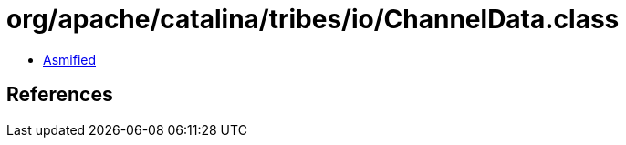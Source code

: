 = org/apache/catalina/tribes/io/ChannelData.class

 - link:ChannelData-asmified.java[Asmified]

== References


